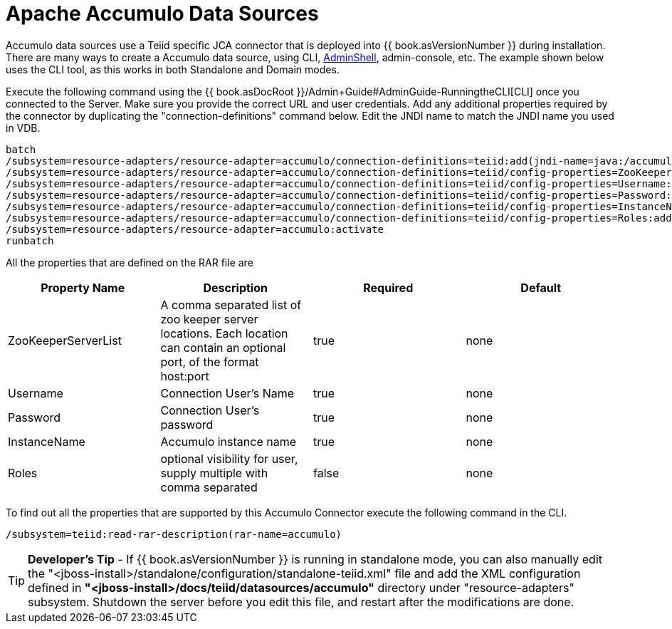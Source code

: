 
= Apache Accumulo Data Sources

Accumulo data sources use a Teiid specific JCA connector that is deployed into {{ book.asVersionNumber }} during installation. There are many ways to create a Accumulo data source, using CLI, link:AdminShell.adoc[AdminShell], admin-console, etc. The example shown below uses the CLI tool, as this works in both Standalone and Domain modes.

Execute the following command using the {{ book.asDocRoot }}/Admin+Guide#AdminGuide-RunningtheCLI[CLI] once you connected to the Server. Make sure you provide the correct URL and user credentials. Add any additional properties required by the connector by duplicating the "connection-definitions" command below. Edit the JNDI name to match the JNDI name you used in VDB.

[source,java]
----
batch
/subsystem=resource-adapters/resource-adapter=accumulo/connection-definitions=teiid:add(jndi-name=java:/accumulo-ds, class-name=org.teiid.resource.adapter.accumulo.AccumuloManagedConnectionFactory, enabled=true, use-java-context=true)
/subsystem=resource-adapters/resource-adapter=accumulo/connection-definitions=teiid/config-properties=ZooKeeperServerList:add(value=localhost:2181)
/subsystem=resource-adapters/resource-adapter=accumulo/connection-definitions=teiid/config-properties=Username:add(value=user)
/subsystem=resource-adapters/resource-adapter=accumulo/connection-definitions=teiid/config-properties=Password:add(value=password)
/subsystem=resource-adapters/resource-adapter=accumulo/connection-definitions=teiid/config-properties=InstanceName:add(value=instancename)
/subsystem=resource-adapters/resource-adapter=accumulo/connection-definitions=teiid/config-properties=Roles:add(value=public)
/subsystem=resource-adapters/resource-adapter=accumulo:activate
runbatch
----

All the properties that are defined on the RAR file are

|===
|Property Name |Description |Required |Default

|ZooKeeperServerList
|A comma separated list of zoo keeper server locations. Each location can contain an optional port, of the format host:port
|true
|none

|Username
|Connection User’s Name
|true
|none

|Password
|Connection User’s password
|true
|none

|InstanceName
|Accumulo instance name
|true
|none

|Roles
|optional visibility for user, supply multiple with comma separated
|false
|none
|===

To find out all the properties that are supported by this Accumulo Connector execute the following command in the CLI.

[source,java]
----
/subsystem=teiid:read-rar-description(rar-name=accumulo)
----

TIP: *Developer’s Tip* - If {{ book.asVersionNumber }} is running in standalone mode, you can also manually edit the "<jboss-install>/standalone/configuration/standalone-teiid.xml" file and add the XML configuration defined in *"<jboss-install>/docs/teiid/datasources/accumulo"* directory under "resource-adapters" subsystem. Shutdown the server before you edit this file, and restart after the modifications are done.

